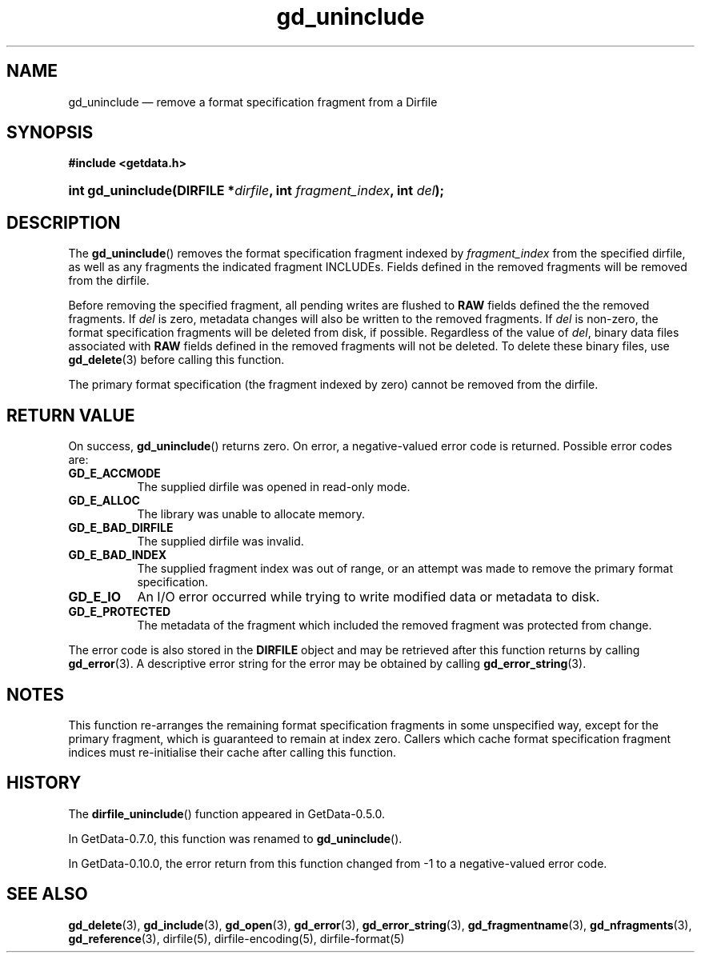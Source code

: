 .\" header.tmac.  GetData manual macros.
.\"
.\" Copyright (C) 2016 D. V. Wiebe
.\"
.\""""""""""""""""""""""""""""""""""""""""""""""""""""""""""""""""""""""""
.\"
.\" This file is part of the GetData project.
.\"
.\" Permission is granted to copy, distribute and/or modify this document
.\" under the terms of the GNU Free Documentation License, Version 1.2 or
.\" any later version published by the Free Software Foundation; with no
.\" Invariant Sections, with no Front-Cover Texts, and with no Back-Cover
.\" Texts.  A copy of the license is included in the `COPYING.DOC' file
.\" as part of this distribution.

.\" Format a function name with optional trailer: func_name()trailer
.de FN \" func_name [trailer]
.nh
.BR \\$1 ()\\$2
.hy
..

.\" Format a reference to section 3 of the manual: name(3)trailer
.de F3 \" func_name [trailer]
.nh
.BR \\$1 (3)\\$2
.hy
..

.\" Format the header of a list of definitons
.de DD \" name alt...
.ie "\\$2"" \{ \
.TP 8
.PD
.B \\$1 \}
.el \{ \
.PP
.B \\$1
.PD 0
.DD \\$2 \\$3 \}
..

.\" Start a code block: Note: groff defines an undocumented .SC for
.\" Bell Labs man legacy reasons.
.de SC
.fam C
.na
.nh
..

.\" End a code block
.de EC
.hy
.ad
.fam
..

.\" Format a structure pointer member: struct->member\fRtrailer
.de SPM \" struct member trailer
.nh
.ie "\\$3"" .IB \\$1 ->\: \\$2
.el .IB \\$1 ->\: \\$2\fR\\$3
.hy
..

.\" Format a function argument
.de ARG \" name trailer
.nh
.ie "\\$2"" .I \\$1
.el .IR \\$1 \\$2
.hy
..

.\" Hyphenation exceptions
.hw sarray carray lincom linterp
.\" gd_uninclude.3.  The gd_uninclude man page.
.\"
.\" Copyright (C) 2008, 2010, 2014, 2016 D. V. Wiebe
.\"
.\""""""""""""""""""""""""""""""""""""""""""""""""""""""""""""""""""""""""
.\"
.\" This file is part of the GetData project.
.\"
.\" Permission is granted to copy, distribute and/or modify this document
.\" under the terms of the GNU Free Documentation License, Version 1.2 or
.\" any later version published by the Free Software Foundation; with no
.\" Invariant Sections, with no Front-Cover Texts, and with no Back-Cover
.\" Texts.  A copy of the license is included in the `COPYING.DOC' file
.\" as part of this distribution.
.\"
.TH gd_uninclude 3 "25 December 2016" "Version 0.10.0" "GETDATA"

.SH NAME
gd_uninclude \(em remove a format specification fragment from a Dirfile

.SH SYNOPSIS
.SC
.B #include <getdata.h>
.HP
.BI "int gd_uninclude(DIRFILE *" dirfile ", int " fragment_index ,
.BI "int " del );
.EC

.SH DESCRIPTION
The
.FN gd_uninclude
removes the format specification fragment indexed by
.ARG fragment_index
from the specified dirfile, as well as any fragments the indicated fragment
INCLUDEs.  Fields defined in the removed fragments will be removed from the
dirfile.

Before removing the specified fragment, all pending writes are flushed to
.B RAW
fields defined the the removed fragments.  If
.ARG del
is zero, metadata changes will also be written to the removed fragments.  If
.ARG del
is non-zero, the format specification fragments will be deleted from disk, if
possible.  Regardless of the value of
.ARG del ,
binary data files associated with
.B RAW
fields defined in the removed fragments will not be deleted.  To delete these
binary files, use
.F3 gd_delete
before calling this function.

The primary format specification (the fragment indexed by zero) cannot be
removed from the dirfile.

.SH RETURN VALUE
On success,
.FN gd_uninclude
returns zero.  On error, a negative-valued error code is returned.  Possible
error codes are:
.DD GD_E_ACCMODE
The supplied dirfile was opened in read-only mode.
.DD GD_E_ALLOC
The library was unable to allocate memory.
.DD GD_E_BAD_DIRFILE
The supplied dirfile was invalid.
.DD GD_E_BAD_INDEX
The supplied fragment index was out of range, or an attempt was made to remove
the primary format specification.
.DD GD_E_IO
An I/O error occurred while trying to write modified data or metadata to disk.
.DD GD_E_PROTECTED
The metadata of the fragment which included the removed fragment was protected
from change.
.PP
The error code is also stored in the
.B DIRFILE
object and may be retrieved after this function returns by calling
.F3 gd_error .
A descriptive error string for the error may be obtained by calling
.F3 gd_error_string .

.SH NOTES
This function re-arranges the remaining format specification fragments in some
unspecified way, except for the primary fragment, which is guaranteed to remain
at index zero.  Callers which cache format specification fragment indices must
re-initialise their cache after calling this function.

.SH HISTORY
The
.FN dirfile_uninclude
function appeared in GetData-0.5.0.

In GetData-0.7.0, this function was renamed to
.FN gd_uninclude .

In GetData-0.10.0, the error return from this function changed from -1 to a
negative-valued error code.

.SH SEE ALSO
.F3 gd_delete ,
.F3 gd_include ,
.F3 gd_open ,
.F3 gd_error ,
.F3 gd_error_string ,
.F3 gd_fragmentname ,
.F3 gd_nfragments ,
.F3 gd_reference ,
dirfile(5), dirfile-encoding(5), dirfile-format(5)
